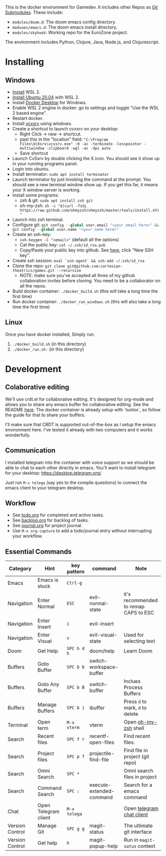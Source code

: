 #+PROPERTY: header-args :exports code

[[./resources/images/environment.png]]

This is the docker environment for Gamedev.
It includes other Repos as [[https://git-scm.com/book/en/v2/Git-Tools-Submodules][Git Submodules]]. These include:

- ~modules/doom.d~: The doom emacs config directory.
- ~moduues/emacs.d~: The doom emacs install directory.
- ~modules/skyhook~: Working repo for the EuroZone project.

The environment includes Python, Clojure, Java, Node.js, and Clojurescript.

* Installing
** Windows
- [[https://www.windowscentral.com/how-install-wsl2-windows-10][Install]] WSL 2.
- [[https://linoxide.com/how-install-ubuntu-windows-10/#:~:text=%20Install%20Ubuntu%20on%20Windows%2010%20WSL%202,Linux%20kernel%20update%20package%20and%20double...%20More][Install Ubuntu 20.04]] with WSL 2.
- Install [[https://www.docker.com/products/docker-desktop][Docker Desktop]] for Windows.
- Enable WSL 2 engine in docker: go to settings and toggle "Use the WSL 2 based engine".
- Restart docker.
- Install [[https://sourceforge.net/projects/vcxsrv/][vcxsrv]] using windows.
- Create a shortcut to launch cvxsrv on your desktop:
  + Right Click -> new -> shortcut.
  + past this in the "location" field: ~"C:\Program Files\VcXsrv\vcxsrv.exe" :0 -ac -terminate -lesspointer -multiwindow -clipboard -wgl -ac -dpi auto~
  + Save shortcut
- Launch CvSxrv by double clicking the X icon. You should see it show up in your running programs panel.
- Login into ubuntu.
- Install terminator: ~sudo apt install terminator~
- Launch terminator by just invoking the command at the prompt. You should see a new terminal window show up. If you get this far,
  it means your X window server is working.
- Install some programs:
  + zsh & git: ~sudo apt install zsh git~
  + oh-my-zsh: =sh -c "$(curl -fsSL https://raw.github.com/ohmyzsh/ohmyzsh/master/tools/install.sh)"=
- Launch into zsh terminal.
- Configure git: src_python{git config --global user.email "<your email here>" && git config --global user.name "<your name here>"}
- Create an ssh-key:
  + =ssh-keygen -C "<email>"= (default all the options)
  + Cat the public key: ~cat ~/.ssh/id_rsa.pub~
  + Copy/Paste your public key into github. See [[https://github.com/settings/keys][here]], click "New SSH key".
- Create ssh session: ~eval `ssh-agent` && ssh-add ~/.ssh/id_rsa~
- Clone the repo: ~git clone git@github.com:cartesian-theatrics/games.git --recursive~
  + NOTE: make sure you've accepted all three of my github collaboration invites before cloning. You need
    to be a collaborator on all the repos.
- Build docker container: ~./docker_build.sh~ (this will take a long time the first time)
- Run docker container: ~./docker_run_windows.sh~ (this will also take a long time the first time)
** Linux
Once you have docker installed, Simply run:
1. =./docker_build.sh= (in this directory)
2. =./docker_run.sh-= (in this directory)
* Development
** Colaborative editing
We'll use crdt.el for collaborative editing. It's designed for
org-mode and allows you to share any emacs buffer for collaborative
editing. See the README [[https://code.librehq.com/qhong/crdt.el][here]]. The docker container is already
setup with `tuntox`, so follow the guide for that to share your buffers.

I'll make sure that CRDT is supported out-of-the-box as I setup the emacs
environment here. I've tested it already with two computers and it works
wonderfully.
** Communication
I installed telegram into the container with voice support so we should be able to
chat to each other directly in emacs. You'll want to install telegram for your
desktop: https://desktop.telegram.org/

Just run ~M-x telega~ (say yes to the compile questions) to connect the emacs
client to your telegram desktop.
** Workflow
- See [[./todo.org][todo.org]] for completed and active tasks.
- See [[./backlog.org][backlog.org]] for backlog of tasks.
- See [[./journal.org][journal.org]] for project journal.
- Use ~M-x org-capture~ to add a todo/journal entry without interrupting your workflow.
** Essential Commands

| Category        | Hint                 | key pattern  | command                  | Note                                  |
|-----------------+----------------------+--------------+--------------------------+---------------------------------------|
| Emacs           | Emacs is stuck       | ~Ctrl-g~     |                          |                                       |
| Navigation      | Enter Normal         | ~ESC~        | evil-normal-state        | it's recommended to remap CAPS to ESC |
| Navigation      | Enter Insert         | ~i~          | evil-insert              |                                       |
| Navigation      | Enter Visual         | ~v~          | evil-visual-state        | Used for selecting text               |
| Doom            | Get Help             | ~SPC h d h~  | doom/help                | Learn Doom                            |
| Buffers         | Goto Buffer          | ~SPC b b~    | switch-workspace-buffer  |                                       |
| Buffers         | Goto Any Buffer      | ~SPC b B~    | switch-buffer            | Inclues Process Buffers               |
| Buffers         | Manage Buffers       | ~SPC b i~    | ibuffer                  | Press ~d~ to mark, ~d~ to delete      |
| Terminal        | Open term            | ~M-x vterm~  | vterm                    | Open [[https://ohmyz.sh/][oh-my-zsh]] shell                  |
| Search          | Recent files         | ~SPC f r~    | recentf-open-files       | Find recent files.                    |
| Search          | Project files        | ~SPC p f~    | projectile-find-file     | Find file in project (git repo)       |
| Search          | Omni Search          | ~SPC *~      |                          | Omni search files in project          |
| Search          | Command Search       | ~SPC :~      | execute-extended-command | Search for a emacs command            |
| Chat            | Open Telegram client | ~M-x telega~ |                          | Open [[https://zevlg.github.io/telega.el/][telegram chat client]]             |
| Version Control | Manage Git           | ~SPC g g~    | magit-status             | The ultimate git interface            |
| Version Control | Get help             | ~h~          | magit-popup-help         | Run in ~magit-satus~ context          |

